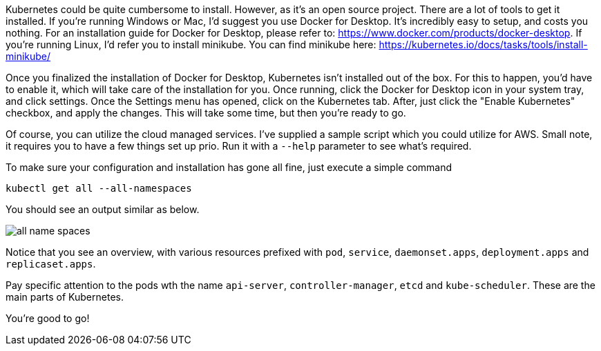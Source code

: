 
Kubernetes could be quite cumbersome to install. However, as it's an open source project. There are a lot of tools to get it installed. If you're running Windows or Mac, I'd suggest you use Docker for Desktop. It's incredibly easy to setup, and costs you nothing. For an installation guide for Docker for Desktop, please refer to: https://www.docker.com/products/docker-desktop. If you're running Linux, I'd refer you to install minikube. You can find minikube here: https://kubernetes.io/docs/tasks/tools/install-minikube/

Once you finalized the installation of Docker for Desktop, Kubernetes isn't installed out of the box. For this to happen, you'd have to enable it, which will take care of the installation for you. Once running, click the Docker for Desktop icon in your system tray, and click settings. Once the Settings menu has opened, click on the Kubernetes tab. After, just click the "Enable Kubernetes" checkbox, and apply the changes. This will take some time, but then you're ready to go.

Of course, you can utilize the cloud managed services. I've supplied a sample script which you could utilize for AWS. Small note, it requires you to have a few things set up prio. Run it with a `--help` parameter to see what's required.

To make sure your configuration and installation has gone all fine, just execute a simple command

`kubectl get all --all-namespaces`

You should see an output similar as below.

image::./installation/all-name-spaces.jpg[]

Notice that you see an overview, with various resources prefixed with `pod`, `service`, `daemonset.apps`, `deployment.apps` and `replicaset.apps`.

Pay specific attention to the pods wth the name `api-server`, `controller-manager`, `etcd` and `kube-scheduler`. These are the main parts of Kubernetes. 

You're good to go! 